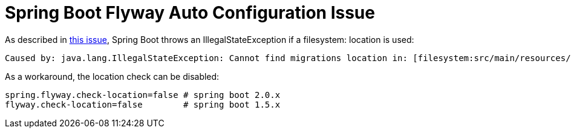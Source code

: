 = Spring Boot Flyway Auto Configuration Issue

As described in https://github.com/flyway/flyway/issues/1982[this issue], Spring Boot throws an IllegalStateException if a filesystem: location is used:

    Caused by: java.lang.IllegalStateException: Cannot find migrations location in: [filesystem:src/main/resources/db/migration] (please add migrations or check your Flyway configuration)

As a workaround, the location check can be disabled:

    spring.flyway.check-location=false # spring boot 2.0.x
    flyway.check-location=false        # spring boot 1.5.x
